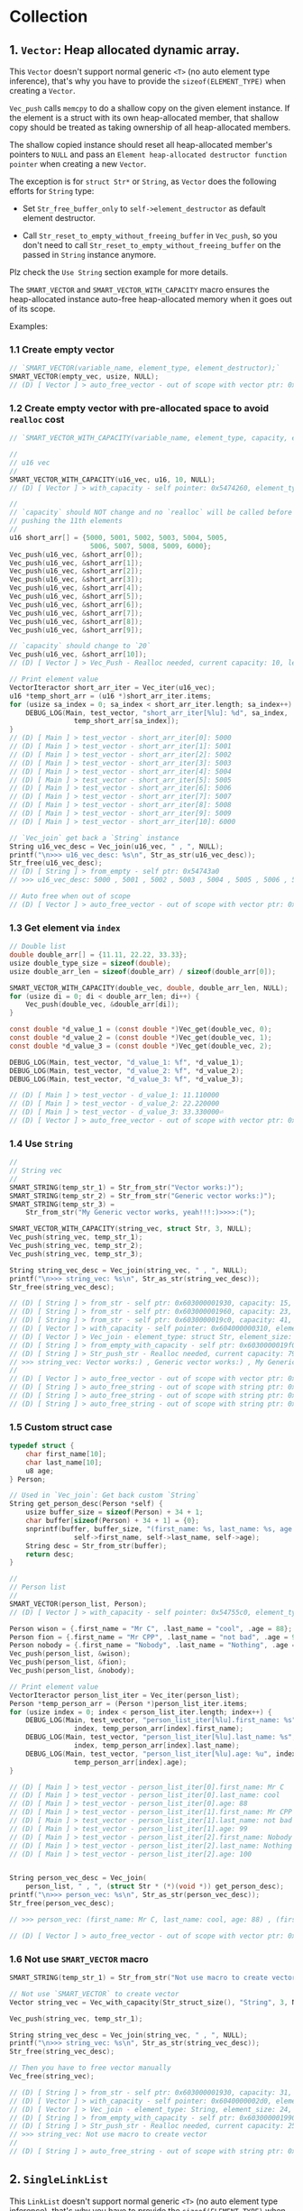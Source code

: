 * Collection

** 1. ~Vector~: Heap allocated dynamic array.

This ~Vector~ doesn't support normal generic ~<T>~ (no auto element type inference), that's why you have to provide the ~sizeof(ELEMENT_TYPE)~ when creating a ~Vector~.

~Vec_push~ calls ~memcpy~ to do a shallow copy on the given element instance. If the element is a struct with its own heap-allocated member, that shallow copy should be treated as taking ownership of all heap-allocated members.

The shallow copied instance should reset all heap-allocated member's pointers to ~NULL~ and pass an =Element heap-allocated destructor function pointer= when creating a new ~Vector~.

The exception is for ~struct Str*~ or ~String~, as ~Vector~ does the following efforts for ~String~ type:

- Set ~Str_free_buffer_only~ to ~self->element_destructor~ as default element destructor.

- Call ~Str_reset_to_empty_without_freeing_buffer~ in ~Vec_push~, so you don't need to call ~Str_reset_to_empty_without_freeing_buffer~ on the passed in ~String~ instance anymore.

Plz check the =Use String= section example for more details.


The ~SMART_VECTOR~ and ~SMART_VECTOR_WITH_CAPACITY~ macro ensures the heap-allocated instance auto-free heap-allocated memory when it goes out of its scope.


Examples:


*** 1.1 Create empty vector

#+BEGIN_SRC c
  // `SMART_VECTOR(variable_name, element_type, element_destructor);`
  SMART_VECTOR(empty_vec, usize, NULL);
  // (D) [ Vector ] > auto_free_vector - out of scope with vector ptr: 0x5472040, length: 0
#+END_SRC


*** 1.2 Create empty vector with pre-allocated space to avoid ~realloc~ cost

#+BEGIN_SRC c
  // `SMART_VECTOR_WITH_CAPACITY(variable_name, element_type, capacity, element_destructor);`

  //
  // u16 vec
  //
  SMART_VECTOR_WITH_CAPACITY(u16_vec, u16, 10, NULL);
  // (D) [ Vector ] > with_capacity - self pointer: 0x5474260, element_type_size: 2, capacity: 10, self->items: 0x54742d0

  //
  // `capacity` should NOT change and no `realloc` will be called before
  // pushing the 11th elements
  //
  u16 short_arr[] = {5000, 5001, 5002, 5003, 5004, 5005,
                      5006, 5007, 5008, 5009, 6000};
  Vec_push(u16_vec, &short_arr[0]);
  Vec_push(u16_vec, &short_arr[1]);
  Vec_push(u16_vec, &short_arr[2]);
  Vec_push(u16_vec, &short_arr[3]);
  Vec_push(u16_vec, &short_arr[4]);
  Vec_push(u16_vec, &short_arr[5]);
  Vec_push(u16_vec, &short_arr[6]);
  Vec_push(u16_vec, &short_arr[7]);
  Vec_push(u16_vec, &short_arr[8]);
  Vec_push(u16_vec, &short_arr[9]);

  // `capacity` should change to `20`
  Vec_push(u16_vec, &short_arr[10]);
  // (D) [ Vector ] > Vec_Push - Realloc needed, current capacity: 10, length+1: 11, after capacity: 20, self->item: 0x5474330

  // Print element value
  VectorIteractor short_arr_iter = Vec_iter(u16_vec);
  u16 *temp_short_arr = (u16 *)short_arr_iter.items;
  for (usize sa_index = 0; sa_index < short_arr_iter.length; sa_index++) {
      DEBUG_LOG(Main, test_vector, "short_arr_iter[%lu]: %d", sa_index,
                  temp_short_arr[sa_index]);
  }
  // (D) [ Main ] > test_vector - short_arr_iter[0]: 5000
  // (D) [ Main ] > test_vector - short_arr_iter[1]: 5001
  // (D) [ Main ] > test_vector - short_arr_iter[2]: 5002
  // (D) [ Main ] > test_vector - short_arr_iter[3]: 5003
  // (D) [ Main ] > test_vector - short_arr_iter[4]: 5004
  // (D) [ Main ] > test_vector - short_arr_iter[5]: 5005
  // (D) [ Main ] > test_vector - short_arr_iter[6]: 5006
  // (D) [ Main ] > test_vector - short_arr_iter[7]: 5007
  // (D) [ Main ] > test_vector - short_arr_iter[8]: 5008
  // (D) [ Main ] > test_vector - short_arr_iter[9]: 5009
  // (D) [ Main ] > test_vector - short_arr_iter[10]: 6000

  // `Vec_join` get back a `String` instance
  String u16_vec_desc = Vec_join(u16_vec, " , ", NULL);
  printf("\n>>> u16_vec_desc: %s\n", Str_as_str(u16_vec_desc));
  Str_free(u16_vec_desc);
  // (D) [ String ] > from_empty - self ptr: 0x54743a0
  // >>> u16_vec_desc: 5000 , 5001 , 5002 , 5003 , 5004 , 5005 , 5006 , 5007 , 5008 , 5009 , 6000

  // Auto free when out of scope
  // (D) [ Vector ] > auto_free_vector - out of scope with vector ptr: 0x5474260, length: 11
#+END_SRC


*** 1.3 Get element via =index=

#+BEGIN_SRC c
  // Double list
  double double_arr[] = {11.11, 22.22, 33.33};
  usize double_type_size = sizeof(double);
  usize double_arr_len = sizeof(double_arr) / sizeof(double_arr[0]);

  SMART_VECTOR_WITH_CAPACITY(double_vec, double, double_arr_len, NULL);
  for (usize di = 0; di < double_arr_len; di++) {
      Vec_push(double_vec, &double_arr[di]);
  }

  const double *d_value_1 = (const double *)Vec_get(double_vec, 0);
  const double *d_value_2 = (const double *)Vec_get(double_vec, 1);
  const double *d_value_3 = (const double *)Vec_get(double_vec, 2);

  DEBUG_LOG(Main, test_vector, "d_value_1: %f", *d_value_1);
  DEBUG_LOG(Main, test_vector, "d_value_2: %f", *d_value_2);
  DEBUG_LOG(Main, test_vector, "d_value_3: %f", *d_value_3);

  // (D) [ Main ] > test_vector - d_value_1: 11.110000
  // (D) [ Main ] > test_vector - d_value_2: 22.220000
  // (D) [ Main ] > test_vector - d_value_3: 33.330000⏎
  // (D) [ Vector ] > auto_free_vector - out of scope with vector ptr: 0x5473210, length: 3
#+END_SRC


*** 1.4 Use ~String~

#+BEGIN_SRC c
  //
  // String vec
  //
  SMART_STRING(temp_str_1) = Str_from_str("Vector works:)");
  SMART_STRING(temp_str_2) = Str_from_str("Generic vector works:)");
  SMART_STRING(temp_str_3) =
      Str_from_str("My Generic vector works, yeah!!!:)>>>>:(");

  SMART_VECTOR_WITH_CAPACITY(string_vec, struct Str, 3, NULL);
  Vec_push(string_vec, temp_str_1);
  Vec_push(string_vec, temp_str_2);
  Vec_push(string_vec, temp_str_3);

  String string_vec_desc = Vec_join(string_vec, " , ", NULL);
  printf("\n>>> string_vec: %s\n", Str_as_str(string_vec_desc));
  Str_free(string_vec_desc);

  // (D) [ String ] > from_str - self ptr: 0x603000001930, capacity: 15, malloc ptr: 0x6020000000d0, from_str: Vector works:)
  // (D) [ String ] > from_str - self ptr: 0x603000001960, capacity: 23, malloc ptr: 0x603000001990, from_str: Generic vector works:)
  // (D) [ String ] > from_str - self ptr: 0x6030000019c0, capacity: 41, malloc ptr: 0x6040000002d0, from_str: My Generic vector works, yeah!!!:)>>>>:(
  // (D) [ Vector ] > with_capacity - self pointer: 0x604000000310, element_type_size: 24, capacity: 3, self->items: 0x607000000020
  // (D) [ Vector ] > Vec_join - element_type: struct Str, element_size: 24, delimiter size: 3, length: 3, capacity: 79
  // (D) [ String ] > from_empty_with_capacity - self ptr: 0x6030000019f0, capacity: 79, malloc ptr: 0x607000000090
  // (D) [ String ] > Str_push_str - Realloc needed, current capacity: 79, new capacity: 83, self->_buffer: 0x608000000120
  // >>> string_vec: Vector works:) , Generic vector works:) , My Generic vector works, yeah!!!:)>>>>:(
  // 
  // (D) [ Vector ] > auto_free_vector - out of scope with vector ptr: 0x604000000310, length: 3
  // (D) [ String ] > auto_free_string - out of scope with string ptr: 0x6030000019c0, as_str: (null)
  // (D) [ String ] > auto_free_string - out of scope with string ptr: 0x603000001960, as_str: (null)
  // (D) [ String ] > auto_free_string - out of scope with string ptr: 0x603000001930, as_str: (null)⏎
#+END_SRC


*** 1.5 Custom struct case

#+BEGIN_SRC c
  typedef struct {
      char first_name[10];
      char last_name[10];
      u8 age;
  } Person;

  // Used in `Vec_join`: Get back custom `String`
  String get_person_desc(Person *self) {
      usize buffer_size = sizeof(Person) + 34 + 1;
      char buffer[sizeof(Person) + 34 + 1] = {0};
      snprintf(buffer, buffer_size, "(first_name: %s, last_name: %s, age: %u)",
                  self->first_name, self->last_name, self->age);
      String desc = Str_from_str(buffer);
      return desc;
  }

  //
  // Person list
  //
  SMART_VECTOR(person_list, Person);
  // (D) [ Vector ] > with_capacity - self pointer: 0x54755c0, element_type_size: 21, capacity: 3, self->items: 0x5475630

  Person wison = {.first_name = "Mr C", .last_name = "cool", .age = 88};
  Person fion = {.first_name = "Mr CPP", .last_name = "not bad", .age = 99};
  Person nobody = {.first_name = "Nobody", .last_name = "Nothing", .age = 100};
  Vec_push(person_list, &wison);
  Vec_push(person_list, &fion);
  Vec_push(person_list, &nobody);

  // Print element value
  VectorIteractor person_list_iter = Vec_iter(person_list);
  Person *temp_person_arr = (Person *)person_list_iter.items;
  for (usize index = 0; index < person_list_iter.length; index++) {
      DEBUG_LOG(Main, test_vector, "person_list_iter[%lu].first_name: %s",
                  index, temp_person_arr[index].first_name);
      DEBUG_LOG(Main, test_vector, "person_list_iter[%lu].last_name: %s",
                  index, temp_person_arr[index].last_name);
      DEBUG_LOG(Main, test_vector, "person_list_iter[%lu].age: %u", index,
                  temp_person_arr[index].age);
  }

  // (D) [ Main ] > test_vector - person_list_iter[0].first_name: Mr C
  // (D) [ Main ] > test_vector - person_list_iter[0].last_name: cool
  // (D) [ Main ] > test_vector - person_list_iter[0].age: 88
  // (D) [ Main ] > test_vector - person_list_iter[1].first_name: Mr CPP
  // (D) [ Main ] > test_vector - person_list_iter[1].last_name: not bad
  // (D) [ Main ] > test_vector - person_list_iter[1].age: 99
  // (D) [ Main ] > test_vector - person_list_iter[2].first_name: Nobody
  // (D) [ Main ] > test_vector - person_list_iter[2].last_name: Nothing
  // (D) [ Main ] > test_vector - person_list_iter[2].age: 100


  String person_vec_desc = Vec_join(
      person_list, " , ", (struct Str * (*)(void *)) get_person_desc);
  printf("\n>>> person_vec: %s\n", Str_as_str(person_vec_desc));
  Str_free(person_vec_desc);

  // >>> person_vec: (first_name: Mr C, last_name: cool, age: 88) , (first_name: Mr CPP, last_name: not bad, age: 99) , (first_name: Nobody, last_name: Nothing, age: 100)

  // (D) [ Vector ] > auto_free_vector - out of scope with vector ptr: 0x54755c0, length: 3
#+END_SRC


*** 1.6 Not use ~SMART_VECTOR~ macro

#+BEGIN_SRC c
  SMART_STRING(temp_str_1) = Str_from_str("Not use macro to create vector");

  // Not use `SMART_VECTOR` to create vector
  Vector string_vec = Vec_with_capacity(Str_struct_size(), "String", 3, NULL);

  Vec_push(string_vec, temp_str_1);

  String string_vec_desc = Vec_join(string_vec, " , ", NULL);
  printf("\n>>> string_vec: %s\n", Str_as_str(string_vec_desc));
  Str_free(string_vec_desc);

  // Then you have to free vector manually
  Vec_free(string_vec);

  // (D) [ String ] > from_str - self ptr: 0x603000001930, capacity: 31, malloc ptr: 0x603000001960, from_str: Not use macro to create vector
  // (D) [ Vector ] > with_capacity - self pointer: 0x6040000002d0, element_type_size: 24, capacity: 3, self->items: 0x607000000020
  // (D) [ Vector ] > Vec_join - element_type: String, element_size: 24, delimiter size: 3, length: 1, capacity: 25
  // (D) [ String ] > from_empty_with_capacity - self ptr: 0x603000001990, capacity: 25, malloc ptr: 0x6030000019c0
  // (D) [ String ] > Str_push_str - Realloc needed, current capacity: 25, new capacity: 31, self->_buffer: 0x6030000019f0
  // >>> string_vec: Not use macro to create vector
  // 
  // (D) [ String ] > auto_free_string - out of scope with string ptr: 0x603000001930, as_str: (null)⏎
#+END_SRC


** 2. ~SingleLinkList~

This ~LinkList~ doesn't support normal generic ~<T>~ (no auto element type inference), that's why you have to provide the ~sizeof(ELEMENT_TYPE)~ when appending an element to the ~LinkList~.

When appending an element, ~LinkList~ executes a shallow copy which means doesn't copy the internal heap-allocated content!!!


*** 2.1 Concept

A =LinkedList= is a sequential list of nodes that hold data which point to other nodes also containing data.

=*Head* --> Node ---> Node --> *Tail*=

- =Head=: the first node in the list.
- =Tail=: the last node in the list.
- =Node=: An object containing data and pointer(s).


- ~SingleLinkedList~: Each node only hold the reference to the next node.
- ~DoubleLinkedList~: Each node holds the reference to the next node and the previous node at the same time.


*** 2.2 use cases

- Used in many =List=, =Queue= and =Stack= implementation.
- Great for creating circular lists.
- Used in separated chaining, which is present certain =hasttable= implementations to deal with hashing collisions.
- Often used in implementation of adjacency list for graphs.


*** 2.3 Props and cons

| List type        | Props                       | Cons                                  |
|------------------+-----------------------------+---------------------------------------|
| ~SingleLinkedList~ | Use less memory             | Cannot easily access previous element |
|                  | Simpler implementation      |                                       |
| ~DoubleLinkedList~ | Can easily access backwards | Takes 2X memory                       |


*** 2.4 Complexity

| Operate type     | SingleLinkedList | DoubleLinkedList |
|------------------+------------------+------------------|
| Search           | =O(n)=             | =O(n)=             |
| Insert at head   | =O(1)=             | =O(1)=             |
| Insert at tail   | =O(1)=             | =O(1)=             |
| Remove at head   | =O(1)=             | =O(1)=             |
| Remove at tail   | =O(n)=             | =O(1)=             |
| Remove in middle | =O(n)=             | =O(n)=             |


*** 2.5 Stack-allocated

If you need stack-allocated instance, you have to init and free explicitly.

#+BEGIN_SRC c
  usize init_value = 8888;

  struct LL list;
  LL_init_empty(&list);
  LL_append_value(&list, sizeof(usize), &init_value, NULL);

  LL_free(&list, false, NULL);
#+END_SRC


*** 2.6 Heap-allocated

If you need heap-allocated instance, you should use ~SMART_LINKLIST~ macro to create =LinkList= (opaque pointer to ~struct LL~), as it will be freed automatic!!!


#+BEGIN_SRC c
  SMART_LINKLIST(short_int_list) = LL_from_empty();

  // Append a few nodes
  usize values[] = {111, 222, 333, 444, 555};
  LL_append_value(short_int_list, sizeof(uint16), &values[0], NULL);
  LL_append_value(short_int_list, sizeof(uint16), &values[1], NULL);
  LL_append_value(short_int_list, sizeof(uint16), &values[2], NULL);
  LL_append_value(short_int_list, sizeof(uint16), &values[3], NULL);
  LL_append_value(short_int_list, sizeof(uint16), &values[4], NULL);

  // Get back the iter and check all data
  SMART_LINKLIST_ITERATOR(iter) = LL_iter(short_int_list);
  for (usize iter_index = 0; iter_index < iter->length; iter_index++) {
      usize temp_value = *((uint16_t *)iter->data_arr[iter_index]);
      printf("\n>>>> temp_value: %lu", temp_value);
  }


  // (D) [ SingleLinkList ] > from_empty - self ptr: 0x54732e0
  // (D) [ SingleLinkList ] > LL_iter - self ptr: 0x54732e0, iter ptr: 0x5473660
  // >>>> temp_value: 111
  // >>>> temp_value: 222
  // >>>> temp_value: 333
  // >>>> temp_value: 444
  // >>>> temp_value: 555
  // (D) [ SingleLinkList ] > auto_free_linklist_iter - out of scope with LinkListIterator ptr: 0x5473660
  // (D) [ SingleLinkList ] > auto_free_linklist - out of scope with LinkList ptr: 0x54732e0
  // (D) [ SingleLinkList ] > free - self ptr: 0x54732e0, total free node amount: 5, total free node data amount: 5
#+END_SRC

